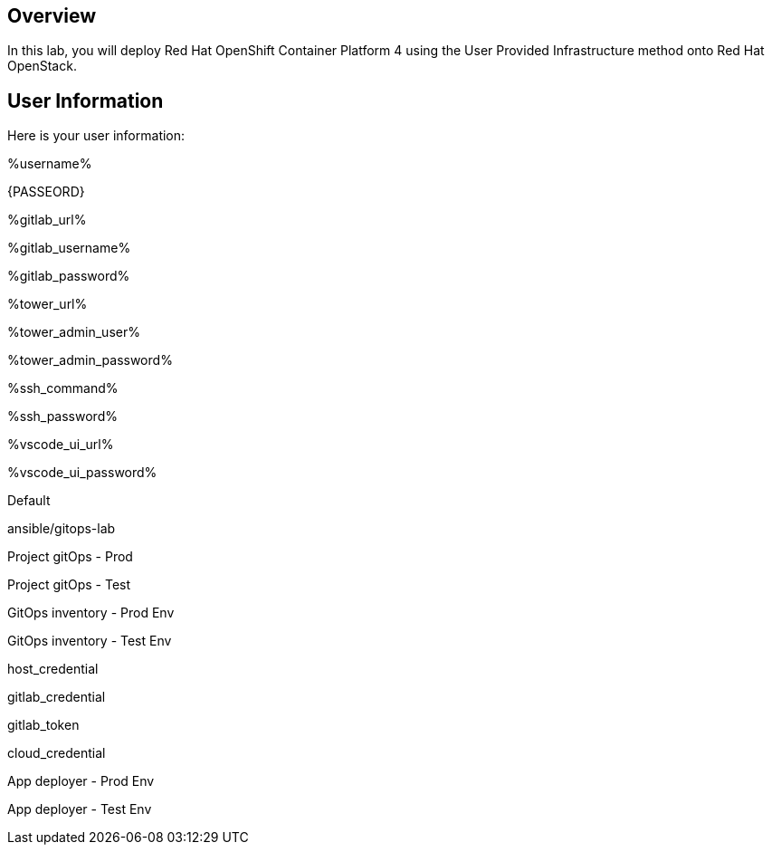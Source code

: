 :USERNAME: %username%
:PASSWORD: %password%
:GITLAB_URL: %gitlab_url%
:GITLAB_USERNAME: %gitlab_username%
:GITLAB_PASSWORD: %gitlab_password%
:TOWER_URL: %tower_url%
:TOWER_ADMIN_USER: %tower_admin_user%
:TOWER_ADMIN_PASSWORD: %tower_admin_password%
:SSH_COMMAND: %ssh_command%
:SSH_PASSWORD: %ssh_password%
:VSCODE_UI_URL: %vscode_ui_url%
:VSCODE_UI_PASSWORD: %vscode_ui_password%
:organization_name: Default
:gitlab_project: ansible/gitops-lab
:project_prod: Project gitOps - Prod
:project_test: Project gitOps - Test
:inventory_prod: GitOps inventory - Prod Env
:inventory_test: GitOps inventory - Test Env
:credential_machine: host_credential
:credential_git: gitlab_credential
:credential_git_token: gitlab_token 
:credential_openstack: cloud_credential
:jobtemplate_prod: App deployer - Prod Env
:jobtemplate_test: App deployer - Test Env
:source-linenums-option:        
:markup-in-source: verbatim,attributes,quotes
:show_solution: true





== Overview

In this lab, you will deploy Red Hat OpenShift Container Platform 4 using the User Provided Infrastructure method onto Red Hat OpenStack. 

== User Information

Here is your user information:


{USERNAME}

{PASSEORD}

{GITLAB_URL}

{GITLAB_USERNAME}

{GITLAB_PASSWORD}

{TOWER_URL}

{TOWER_ADMIN_USER}

{TOWER_ADMIN_PASSWORD}

{SSH_COMMAND}

{SSH_PASSWORD}

{VSCODE_UI_URL}

{VSCODE_UI_PASSWORD}

{organization_name}

{gitlab_project}

{project_prod}

{project_test}

{inventory_prod}

{inventory_test}

{credential_machine}

{credential_git}

{credential_git_token} 

{credential_openstack}

{jobtemplate_prod}

{jobtemplate_test}
